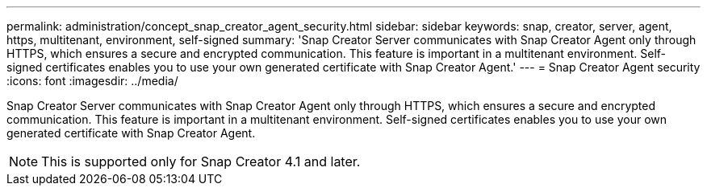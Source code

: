 ---
permalink: administration/concept_snap_creator_agent_security.html
sidebar: sidebar
keywords: snap, creator, server, agent, https, multitenant, environment, self-signed
summary: 'Snap Creator Server communicates with Snap Creator Agent only through HTTPS, which ensures a secure and encrypted communication. This feature is important in a multitenant environment. Self-signed certificates enables you to use your own generated certificate with Snap Creator Agent.'
---
= Snap Creator Agent security
:icons: font
:imagesdir: ../media/

[.lead]
Snap Creator Server communicates with Snap Creator Agent only through HTTPS, which ensures a secure and encrypted communication. This feature is important in a multitenant environment. Self-signed certificates enables you to use your own generated certificate with Snap Creator Agent.

NOTE: This is supported only for Snap Creator 4.1 and later.
